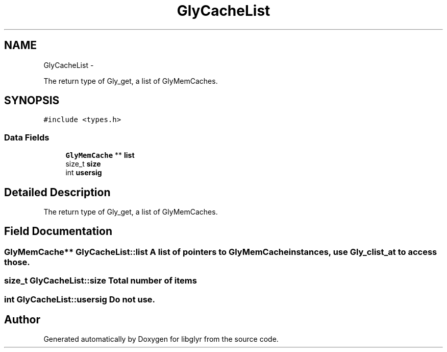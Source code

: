 .TH "GlyCacheList" 3 "Sun May 22 2011" "Version 0.6" "libglyr" \" -*- nroff -*-
.ad l
.nh
.SH NAME
GlyCacheList \- 
.PP
The return type of Gly_get, a list of GlyMemCaches.  

.SH SYNOPSIS
.br
.PP
.PP
\fC#include <types.h>\fP
.SS "Data Fields"

.in +1c
.ti -1c
.RI "\fBGlyMemCache\fP ** \fBlist\fP"
.br
.ti -1c
.RI "size_t \fBsize\fP"
.br
.ti -1c
.RI "int \fBusersig\fP"
.br
.in -1c
.SH "Detailed Description"
.PP 
The return type of Gly_get, a list of GlyMemCaches. 
.SH "Field Documentation"
.PP 
.SS "\fBGlyMemCache\fP** \fBGlyCacheList::list\fP"A list of pointers to \fBGlyMemCache\fP instances, use Gly_clist_at to access those. 
.SS "size_t \fBGlyCacheList::size\fP"Total number of items 
.SS "int \fBGlyCacheList::usersig\fP"Do not use. 

.SH "Author"
.PP 
Generated automatically by Doxygen for libglyr from the source code.
